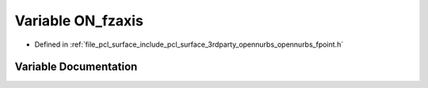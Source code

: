 .. _exhale_variable_opennurbs__fpoint_8h_1ab5908c8d48d22a6ce8fc6c3b607ef0fb:

Variable ON_fzaxis
==================

- Defined in :ref:`file_pcl_surface_include_pcl_surface_3rdparty_opennurbs_opennurbs_fpoint.h`


Variable Documentation
----------------------


.. doxygenvariable:: ON_fzaxis
